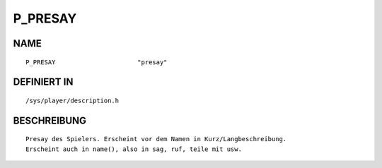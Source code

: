 P_PRESAY
========

NAME
----
::

    P_PRESAY                      "presay"                      

DEFINIERT IN
------------
::

    /sys/player/description.h

BESCHREIBUNG
------------
::

     Presay des Spielers. Erscheint vor dem Namen in Kurz/Langbeschreibung.
     Erscheint auch in name(), also in sag, ruf, teile mit usw.

